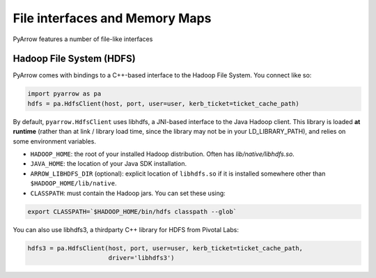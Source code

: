 .. Licensed to the Apache Software Foundation (ASF) under one
.. or more contributor license agreements.  See the NOTICE file
.. distributed with this work for additional information
.. regarding copyright ownership.  The ASF licenses this file
.. to you under the Apache License, Version 2.0 (the
.. "License"); you may not use this file except in compliance
.. with the License.  You may obtain a copy of the License at

..   http://www.apache.org/licenses/LICENSE-2.0

.. Unless required by applicable law or agreed to in writing,
.. software distributed under the License is distributed on an
.. "AS IS" BASIS, WITHOUT WARRANTIES OR CONDITIONS OF ANY
.. KIND, either express or implied.  See the License for the
.. specific language governing permissions and limitations
.. under the License.

File interfaces and Memory Maps
===============================

PyArrow features a number of file-like interfaces

Hadoop File System (HDFS)
-------------------------

PyArrow comes with bindings to a C++-based interface to the Hadoop File
System. You connect like so:

.. code-block:: python

   import pyarrow as pa
   hdfs = pa.HdfsClient(host, port, user=user, kerb_ticket=ticket_cache_path)

By default, ``pyarrow.HdfsClient`` uses libhdfs, a JNI-based interface to the
Java Hadoop client. This library is loaded **at runtime** (rather than at link
/ library load time, since the library may not be in your LD_LIBRARY_PATH), and
relies on some environment variables.

* ``HADOOP_HOME``: the root of your installed Hadoop distribution. Often has
  `lib/native/libhdfs.so`.

* ``JAVA_HOME``: the location of your Java SDK installation.

* ``ARROW_LIBHDFS_DIR`` (optional): explicit location of ``libhdfs.so`` if it is
  installed somewhere other than ``$HADOOP_HOME/lib/native``.

* ``CLASSPATH``: must contain the Hadoop jars. You can set these using:

.. code-block:: shell

    export CLASSPATH=`$HADOOP_HOME/bin/hdfs classpath --glob`

You can also use libhdfs3, a thirdparty C++ library for HDFS from Pivotal Labs:

.. code-block:: python

   hdfs3 = pa.HdfsClient(host, port, user=user, kerb_ticket=ticket_cache_path,
                         driver='libhdfs3')

